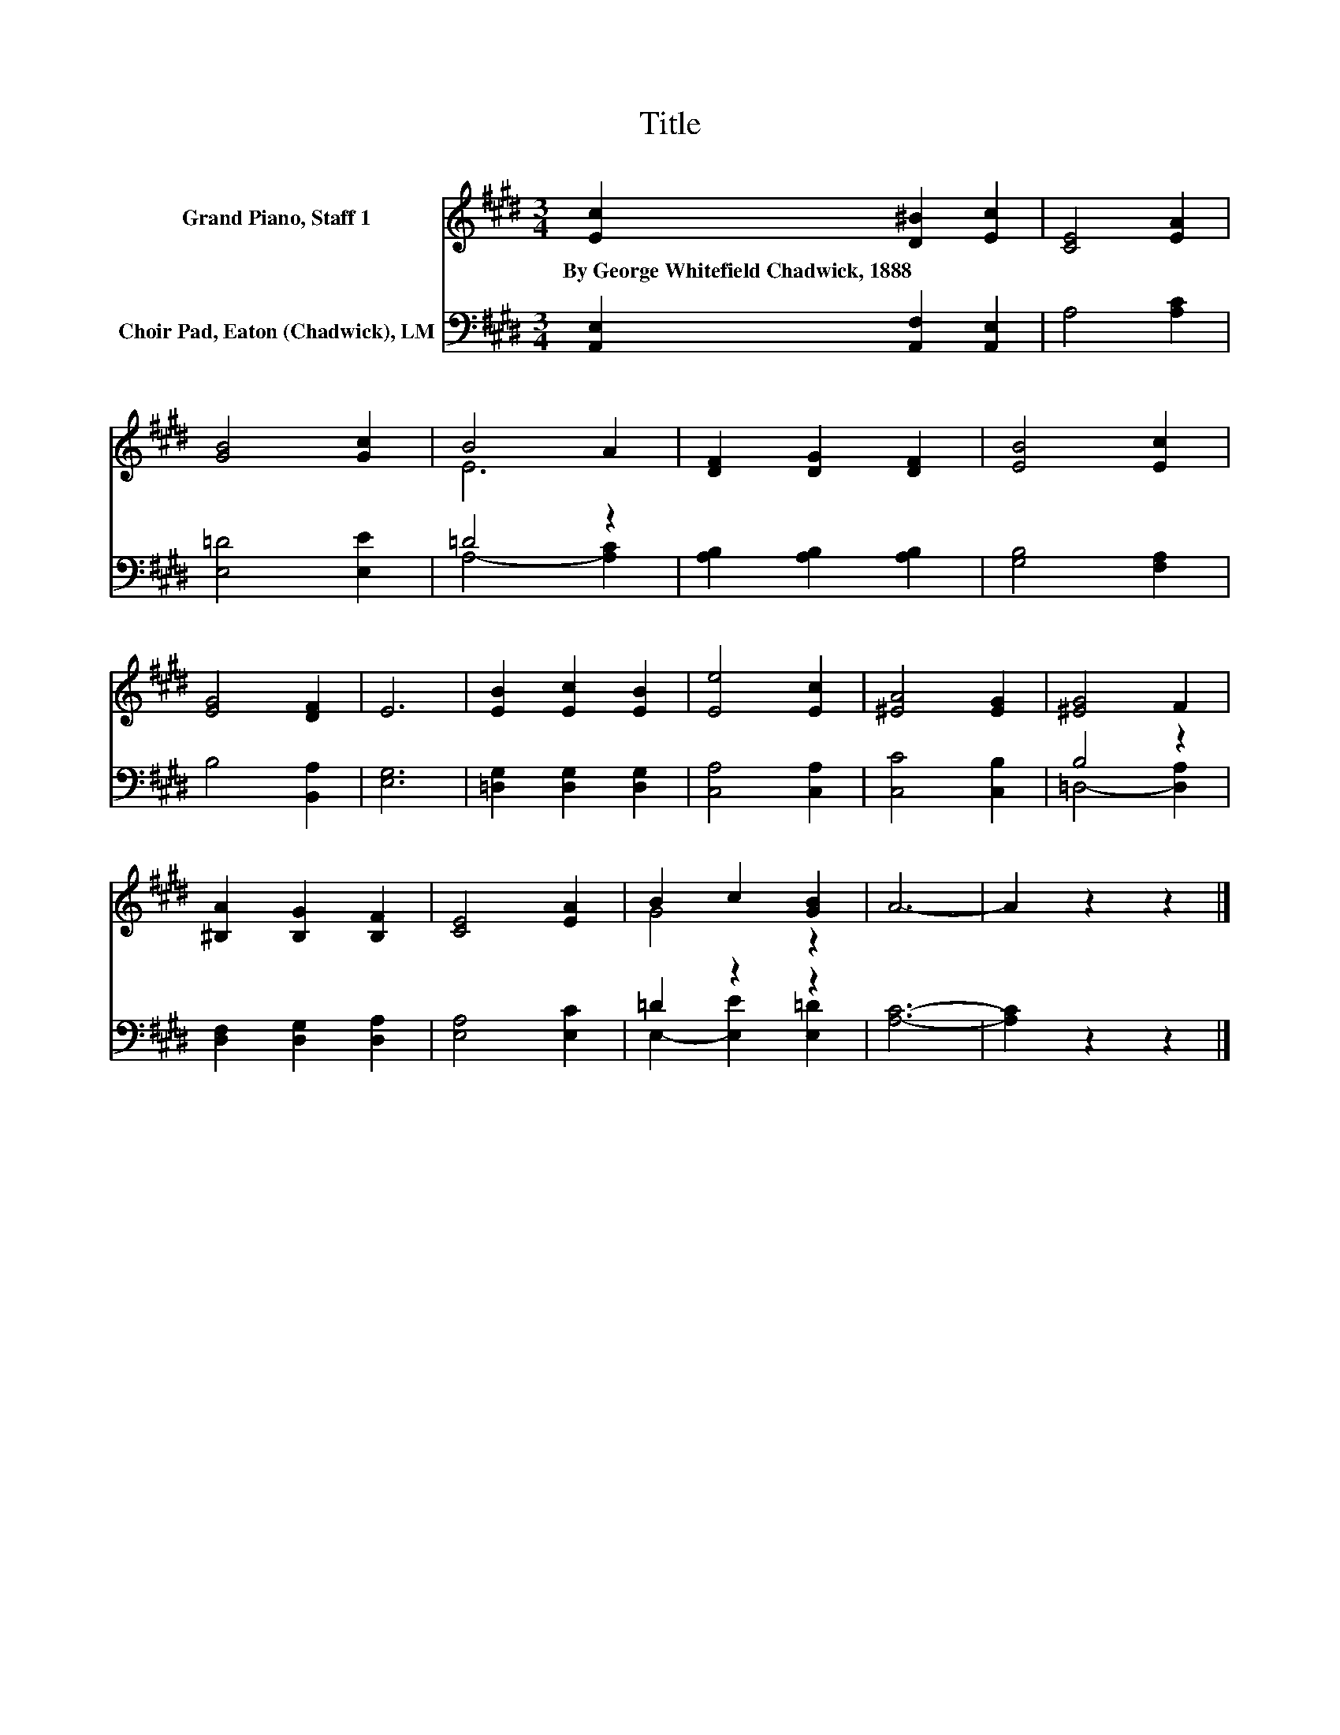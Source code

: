 X:1
T:Title
%%score ( 1 2 ) ( 3 4 )
L:1/8
M:3/4
K:E
V:1 treble nm="Grand Piano, Staff 1"
V:2 treble 
V:3 bass nm="Choir Pad, Eaton (Chadwick), LM"
V:4 bass 
V:1
 [Ec]2 [D^B]2 [Ec]2 | [CE]4 [EA]2 | [GB]4 [Gc]2 | B4 A2 | [DF]2 [DG]2 [DF]2 | [EB]4 [Ec]2 | %6
w: By~George~Whitefield~Chadwick,~1888 * *||||||
 [EG]4 [DF]2 | E6 | [EB]2 [Ec]2 [EB]2 | [Ee]4 [Ec]2 | [^EA]4 [EG]2 | [^EG]4 F2 | %12
w: ||||||
 [^B,A]2 [B,G]2 [B,F]2 | [CE]4 [EA]2 | B2 c2 [GB]2 | A6- | A2 z2 z2 |] %17
w: |||||
V:2
 x6 | x6 | x6 | E6 | x6 | x6 | x6 | x6 | x6 | x6 | x6 | x6 | x6 | x6 | G4 z2 | x6 | x6 |] %17
V:3
 [A,,E,]2 [A,,F,]2 [A,,E,]2 | A,4 [A,C]2 | [E,=D]4 [E,E]2 | =D4 z2 | [A,B,]2 [A,B,]2 [A,B,]2 | %5
 [G,B,]4 [F,A,]2 | B,4 [B,,A,]2 | [E,G,]6 | [=D,G,]2 [D,G,]2 [D,G,]2 | [C,A,]4 [C,A,]2 | %10
 [C,C]4 [C,B,]2 | B,4 z2 | [D,F,]2 [D,G,]2 [D,A,]2 | [E,A,]4 [E,C]2 | =D2 z2 z2 | [A,C]6- | %16
 [A,C]2 z2 z2 |] %17
V:4
 x6 | x6 | x6 | A,4- [A,C]2 | x6 | x6 | x6 | x6 | x6 | x6 | x6 | =D,4- [D,A,]2 | x6 | x6 | %14
 E,2- [E,E]2 [E,=D]2 | x6 | x6 |] %17

